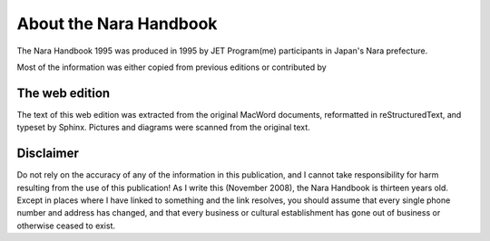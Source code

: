#######################
About the Nara Handbook
#######################

The Nara Handbook 1995 was produced in 1995 by JET Program(me) participants in Japan's Nara prefecture.

Most of the information was either copied from previous editions or contributed by 


The web edition
===============

The text of this web edition was extracted from the original MacWord documents, reformatted in reStructuredText, and typeset by Sphinx.  Pictures and diagrams were scanned from the original text.  

Disclaimer
===========

Do not rely on the accuracy of any of the information in this publication, and I cannot take responsibility for harm resulting from the use of this publication!  As I write this (November 2008), the Nara Handbook is thirteen years old.  Except in places where I have linked to something and the link resolves, you should assume that every single phone number and address has changed, and that every business or cultural establishment has gone out of business or otherwise ceased to exist.